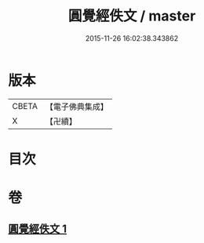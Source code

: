 #+TITLE: 圓覺經佚文 / master
#+DATE: 2015-11-26 16:02:38.343862
* 版本
 |     CBETA|【電子佛典集成】|
 |         X|【卍續】    |

* 目次
* 卷
** [[file:KR6i0554_001.txt][圓覺經佚文 1]]
